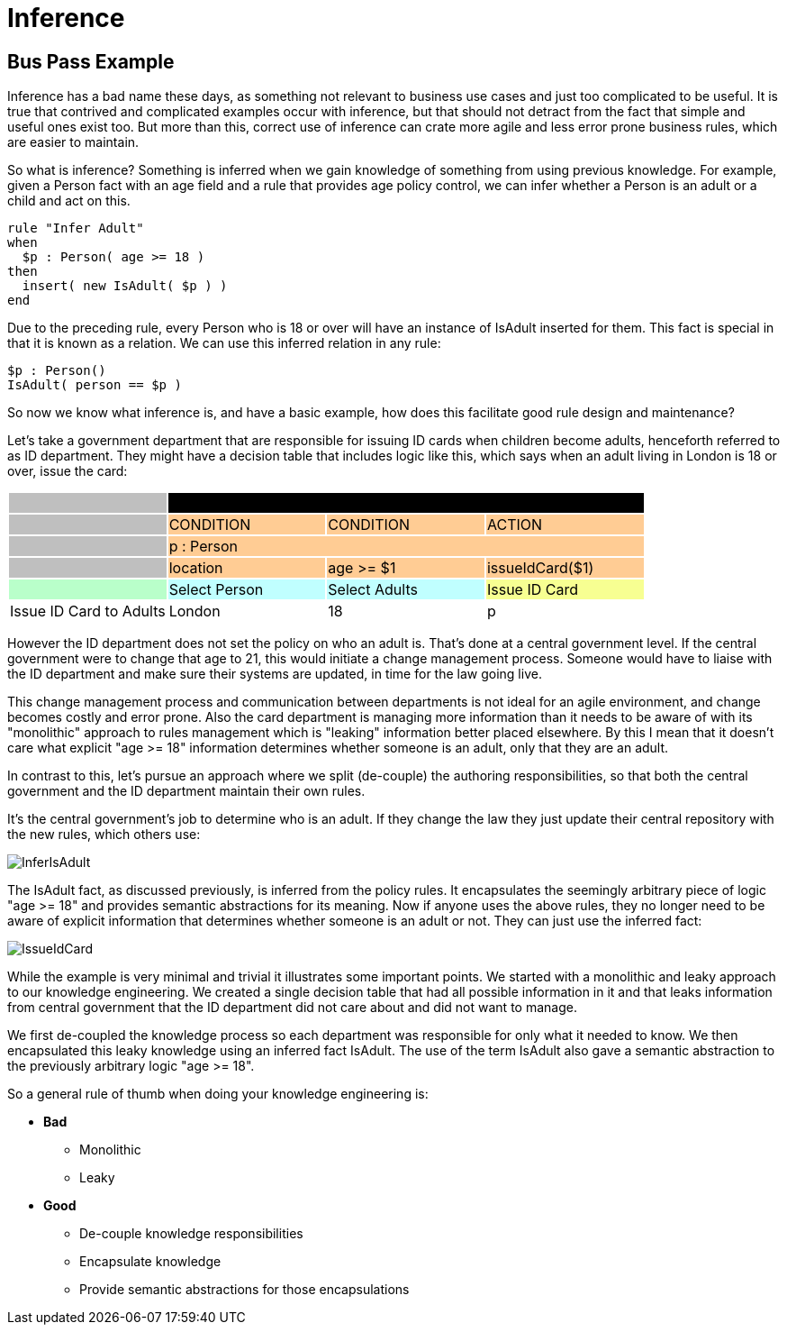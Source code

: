 = Inference

== Bus Pass Example


Inference has a bad name these days, as something not relevant to business use cases and just too complicated to be useful.
It is true that contrived and complicated examples occur with inference, but that should not detract from the fact that simple and useful ones exist too.
But more than this, correct use of inference can crate more agile and less error prone business rules, which are easier to maintain.

So what is inference? Something is inferred when we gain knowledge of something from using previous knowledge.
For example, given a Person fact with an age field and a rule that provides age policy control, we can infer whether a Person is an adult or a child and act on this.

[source]
----
rule "Infer Adult"
when
  $p : Person( age >= 18 )
then
  insert( new IsAdult( $p ) )
end
----


Due to the preceding rule, every Person who is 18 or over will have an instance of IsAdult inserted for them.
This fact is special in that it is known as a relation.
We can use this inferred relation in any rule:

[source]
----
$p : Person()
IsAdult( person == $p )
----


So now we know what inference is, and have a basic example, how does this facilitate good rule design and maintenance?

Let's take a government department that are responsible for issuing ID cards when children become adults, henceforth referred to as ID department.
They might have a decision table that includes logic like this, which says when an adult living in London is 18 or over, issue the card:



[cols="4*^"]
|===

|{set:cellbgcolor:#bfbfbf}
3+|[white]#RuleTable ID Card{set:cellbgcolor:#000000}#

|{set:cellbgcolor:#bfbfbf}
|CONDITION{set:cellbgcolor:#ffcc94}
|CONDITION
|ACTION

|{set:cellbgcolor:#bfbfbf}
3+|p : Person{set:cellbgcolor:#ffcc94}

|{set:cellbgcolor:#bfbfbf}
|location{set:cellbgcolor:#ffcc94}
|age >= $1
|issueIdCard($1)

|{set:cellbgcolor:#b9ffca}
|Select Person{set:cellbgcolor:#c0ffff}
|Select Adults
|Issue ID Card{set:cellbgcolor:#f7ff92}

|Issue ID Card to Adults{set:cellbgcolor:#ffffff}
|London
|18
|p

|===


However the ID department does not set the policy on who an adult is.
That's done at a central government level.
If the central government were to change that age to 21, this would initiate a change management process.
Someone would have to liaise with the ID department and make sure their systems are updated, in time for the law going live.

This change management process and communication between departments is not ideal for an agile environment, and change becomes costly and error prone.
Also the card department is managing more information than it needs to be aware of with its "monolithic" approach to rules management which is "leaking" information better placed elsewhere.
By this I mean that it doesn't care what explicit "age >= 18" information determines whether someone is an adult, only that they are an adult.

In contrast to this, let's pursue an approach where we split (de-couple) the authoring responsibilities, so that both the central government and the ID department maintain their own rules.

It's the central government's job to determine who is an adult.
If they change the law they just update their central repository with the new rules, which others use:


image::UserGuide/InferIsAdult.png[align="center"]


The IsAdult fact, as discussed previously, is inferred from the policy rules.
It encapsulates the seemingly arbitrary piece of logic "age >= 18" and provides semantic abstractions for its meaning.
Now if anyone uses the above rules, they no longer need to be aware of explicit information that determines whether someone is an adult or not.
They can just use the inferred fact:


image::UserGuide/IssueIdCard.png[align="center"]


While the example is very minimal and trivial it illustrates some important points.
We started with a monolithic and leaky approach to our knowledge engineering.
We created a single decision table that had all possible information in it and that leaks information from central government that the ID department did not care about and did not want to manage.

We first de-coupled the knowledge process so each department was responsible for only what it needed to know.
We then encapsulated this leaky knowledge using an inferred fact IsAdult.
The use of the term IsAdult also gave a semantic abstraction to the previously arbitrary logic "age >= 18".

So a general rule of thumb when doing your knowledge engineering is:

* *Bad*
** Monolithic
** Leaky
* *Good*
** De-couple knowledge responsibilities
** Encapsulate knowledge
** Provide semantic abstractions for those encapsulations
